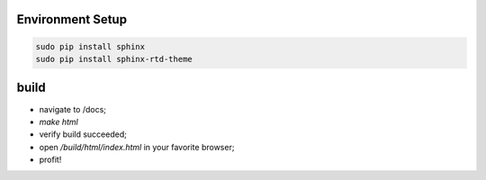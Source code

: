 Environment Setup
=================

.. code-block:: bash

    sudo pip install sphinx
    sudo pip install sphinx-rtd-theme

build
=====

* navigate to /docs;
* `make html`
* verify build succeeded;
* open `/build/html/index.html` in your favorite browser;
* profit!
